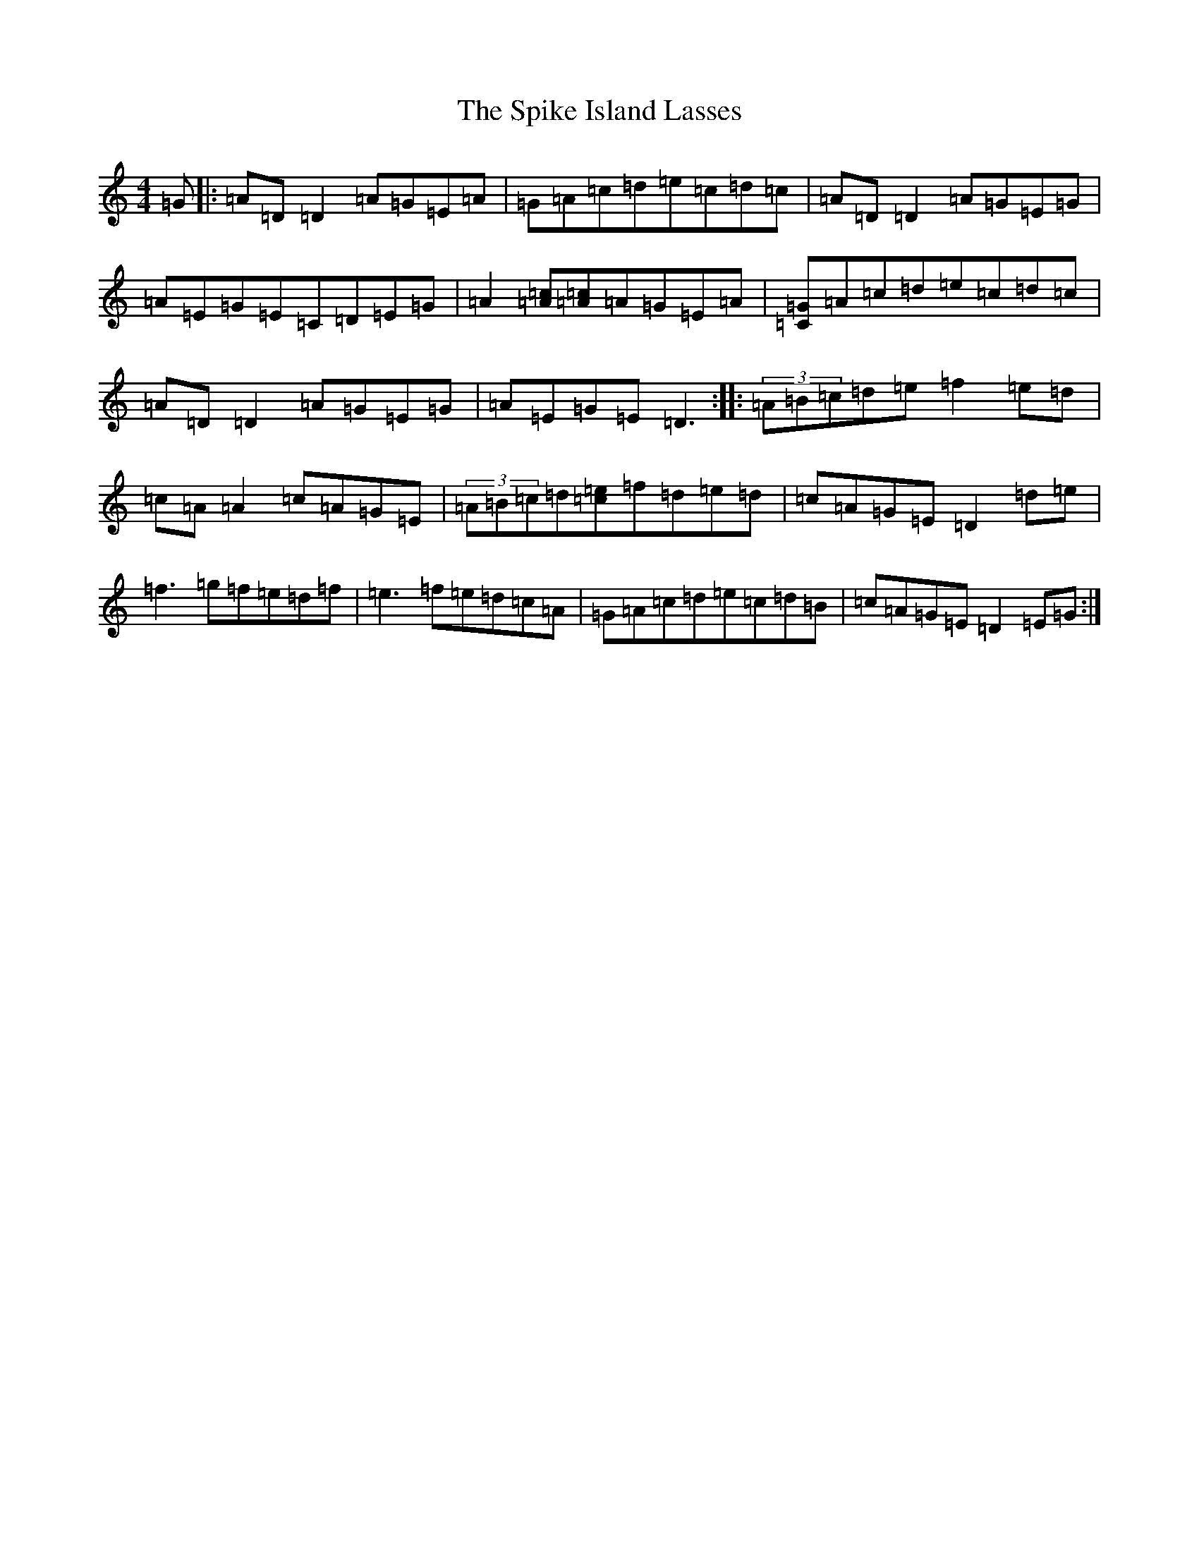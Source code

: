 X: 8363
T: Spike Island Lasses, The
S: https://thesession.org/tunes/737#setting26651
Z: D Major
R: reel
M:4/4
L:1/8
K: C Major
=G|:=A=D=D2=A=G=E=A|=G=A=c=d=e=c=d=c|=A=D=D2=A=G=E=G|=A=E=G=E=C=D=E=G|=A2[=c=A][=A=c]=A=G=E=A|[=G=C]=A=c=d=e=c=d=c|=A=D=D2=A=G=E=G|=A=E=G=E=D3:||:(3=A=B=c=d=e=f2=e=d|=c=A=A2=c=A=G=E|(3=A=B=c=d[=e=c]=f=d=e=d|=c=A=G=E=D2=d=e|=f3=g=f=e=d=f|=e3=f=e=d=c=A|=G=A=c=d=e=c=d=B|=c=A=G=E=D2=E=G:|